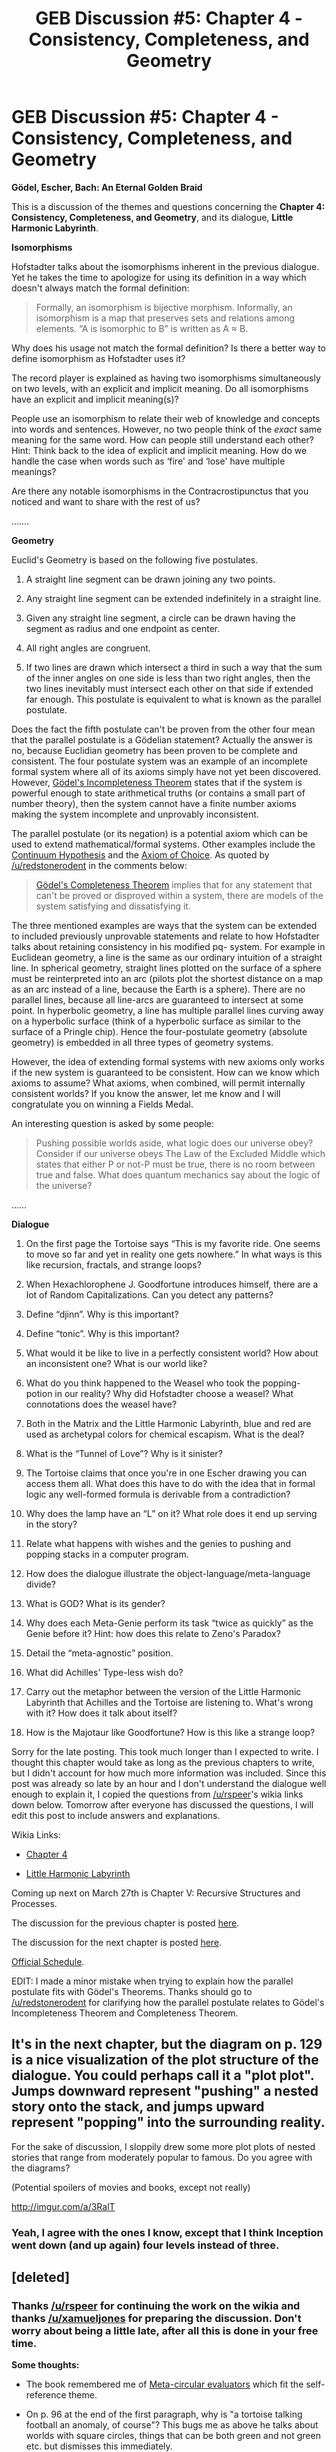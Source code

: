 #+TITLE: GEB Discussion #5: Chapter 4 - Consistency, Completeness, and Geometry

* GEB Discussion #5: Chapter 4 - Consistency, Completeness, and Geometry
:PROPERTIES:
:Author: xamueljones
:Score: 11
:DateUnix: 1427307631.0
:DateShort: 2015-Mar-25
:END:
*Gödel, Escher, Bach: An Eternal Golden Braid*

This is a discussion of the themes and questions concerning the *Chapter 4: Consistency, Completeness, and Geometry*, and its dialogue, *Little Harmonic Labyrinth*.

*Isomorphisms*

Hofstadter talks about the isomorphisms inherent in the previous dialogue. Yet he takes the time to apologize for using its definition in a way which doesn't always match the formal definition:

#+begin_quote
  Formally, an isomorphism is bijective morphism. Informally, an isomorphism is a map that preserves sets and relations among elements. “A is isomorphic to B” is written as A ≈ B.
#+end_quote

Why does his usage not match the formal definition? Is there a better way to define isomorphism as Hofstadter uses it?

The record player is explained as having two isomorphisms simultaneously on two levels, with an explicit and implicit meaning. Do all isomorphisms have an explicit and implicit meaning(s)?

People use an isomorphism to relate their web of knowledge and concepts into words and sentences. However, no two people think of the /exact/ same meaning for the same word. How can people still understand each other? Hint: Think back to the idea of explicit and implicit meaning. How do we handle the case when words such as ‘fire' and ‘lose' have multiple meanings?

Are there any notable isomorphisms in the Contracrostipunctus that you noticed and want to share with the rest of us?

.......

*Geometry*

Euclid's Geometry is based on the following five postulates.

1. A straight line segment can be drawn joining any two points.

2. Any straight line segment can be extended indefinitely in a straight line.

3. Given any straight line segment, a circle can be drawn having the segment as radius and one endpoint as center.

4. All right angles are congruent.

5. If two lines are drawn which intersect a third in such a way that the sum of the inner angles on one side is less than two right angles, then the two lines inevitably must intersect each other on that side if extended far enough. This postulate is equivalent to what is known as the parallel postulate.

Does the fact the fifth postulate can't be proven from the other four mean that the parallel postulate is a Gödelian statement? Actually the answer is no, because Euclidian geometry has been proven to be complete and consistent. The four postulate system was an example of an incomplete formal system where all of its axioms simply have not yet been discovered. However, [[http://en.wikipedia.org/wiki/G%C3%B6del%27s_incompleteness_theorems][Gödel's Incompleteness Theorem]] states that if the system is powerful enough to state arithmetical truths (or contains a small part of number theory), then the system cannot have a finite number axioms making the system incomplete and unprovably inconsistent.

The parallel postulate (or its negation) is a potential axiom which can be used to extend mathematical/formal systems. Other examples include the [[http://en.wikipedia.org/wiki/Continuum_hypothesis][Continuum Hypothesis]] and the [[http://en.wikipedia.org/wiki/Axiom_of_choice][Axiom of Choice]]. As quoted by [[/u/redstonerodent]] in the comments below:

#+begin_quote
  [[http://en.wikipedia.org/wiki/G%C3%B6del%27s_completeness_theorem#Relationship_to_the_compactness_theorem][Gödel's Completeness Theorem]] implies that for any statement that can't be proved or disproved within a system, there are models of the system satisfying and dissatisfying it.
#+end_quote

The three mentioned examples are ways that the system can be extended to included previously unprovable statements and relate to how Hofstadter talks about retaining consistency in his modified pq- system. For example in Euclidean geometry, a line is the same as our ordinary intuition of a straight line. In spherical geometry, straight lines plotted on the surface of a sphere must be reinterpreted into an arc (pilots plot the shortest distance on a map as an arc instead of a line, because the Earth is a sphere). There are no parallel lines, because all line-arcs are guaranteed to intersect at some point. In hyperbolic geometry, a line has multiple parallel lines curving away on a hyperbolic surface (think of a hyperbolic surface as similar to the surface of a Pringle chip). Hence the four-postulate geometry (absolute geometry) is embedded in all three types of geometry systems.

However, the idea of extending formal systems with new axioms only works if the new system is guaranteed to be consistent. How can we know which axioms to assume? What axioms, when combined, will permit internally consistent worlds? If you know the answer, let me know and I will congratulate you on winning a Fields Medal.

An interesting question is asked by some people:

#+begin_quote
  Pushing possible worlds aside, what logic does our universe obey? Consider if our universe obeys The Law of the Excluded Middle which states that either P or not-P must be true, there is no room between true and false. What does quantum mechanics say about the logic of the universe?
#+end_quote

......

*Dialogue*

1) On the first page the Tortoise says “This is my favorite ride. One seems to move so far and yet in reality one gets nowhere.” In what ways is this like recursion, fractals, and strange loops?

2) When Hexachlorophene J. Goodfortune introduces himself, there are a lot of Random Capitalizations. Can you detect any patterns?

3) Define “djinn”. Why is this important?

4) Define “tonic”. Why is this important?

5) What would it be like to live in a perfectly consistent world? How about an inconsistent one? What is our world like?

6) What do you think happened to the Weasel who took the popping-potion in our reality? Why did Hofstadter choose a weasel? What connotations does the weasel have?

7) Both in the Matrix and the Little Harmonic Labyrinth, blue and red are used as archetypal colors for chemical escapism. What is the deal?

8) What is the “Tunnel of Love”? Why is it sinister?

9) The Tortoise claims that once you're in one Escher drawing you can access them all. What does this have to do with the idea that in formal logic any well-formed formula is derivable from a contradiction?

10) Why does the lamp have an “L” on it? What role does it end up serving in the story?

11) Relate what happens with wishes and the genies to pushing and popping stacks in a computer program.

12) How does the dialogue illustrate the object-language/meta-language divide?

13) What is GOD? What is its gender?

14) Why does each Meta-Genie perform its task “twice as quickly” as the Genie before it? Hint: how does this relate to Zeno's Paradox?

15) Detail the “meta-agnostic” position.

16) What did Achilles' Type-less wish do?

17) Carry out the metaphor between the version of the Little Harmonic Labyrinth that Achilles and the Tortoise are listening to. What's wrong with it? How does it talk about itself?

18) How is the Majotaur like Goodfortune? How is this like a strange loop?

Sorry for the late posting. This took much longer than I expected to write. I thought this chapter would take as long as the previous chapters to write, but I didn't account for how much more information was included. Since this post was already so late by an hour and I don't understand the dialogue well enough to explain it, I copied the questions from [[/u/rspeer]]'s wikia links down below. Tomorrow after everyone has discussed the questions, I will edit this post to include answers and explanations.

Wikia Links:

- [[http://godel-escher-bach.wikia.com/wiki/Chapter_4][Chapter 4]]

- [[http://godel-escher-bach.wikia.com/wiki/Little_Harmonic_Labyrinth][Little Harmonic Labyrinth]]

Coming up next on March 27th is Chapter V: Recursive Structures and Processes.

The discussion for the previous chapter is posted [[http://www.reddit.com/r/rational/comments/30144c/geb_discussion_4_chapter_3_figure_and_ground/][here]].

The discussion for the next chapter is posted [[http://www.reddit.com/r/rational/comments/30iexp/geb_discussion_6_chapter_5_recursive_structures/][here]].

[[http://www.reddit.com/r/rational/comments/2yys1i/lets_start_the_read_through/][Official Schedule]].

EDIT: I made a minor mistake when trying to explain how the parallel postulate fits with Gödel's Theorems. Thanks should go to [[/u/redstonerodent]] for clarifying how the parallel postulate relates to Gödel's Incompleteness Theorem and Completeness Theorem.


** It's in the next chapter, but the diagram on p. 129 is a nice visualization of the plot structure of the dialogue. You could perhaps call it a "plot plot". Jumps downward represent "pushing" a nested story onto the stack, and jumps upward represent "popping" into the surrounding reality.

For the sake of discussion, I sloppily drew some more plot plots of nested stories that range from moderately popular to famous. Do you agree with the diagrams?

(Potential spoilers of movies and books, except not really)

[[http://imgur.com/a/3RalT]]
:PROPERTIES:
:Author: rspeer
:Score: 5
:DateUnix: 1427324880.0
:DateShort: 2015-Mar-26
:END:

*** Yeah, I agree with the ones I know, except that I think Inception went down (and up again) four levels instead of three.
:PROPERTIES:
:Author: Ty-Guy9
:Score: 1
:DateUnix: 1427425853.0
:DateShort: 2015-Mar-27
:END:


** [deleted]
:PROPERTIES:
:Score: 3
:DateUnix: 1427317018.0
:DateShort: 2015-Mar-26
:END:

*** Thanks [[/u/rspeer]] for continuing the work on the wikia and thanks [[/u/xamueljones]] for preparing the discussion. Don't worry about being a little late, after all this is done in your free time.

*Some thoughts:*

- The book remembered me of [[https://en.wikipedia.org/wiki/Meta-circular_evaluator][Meta-circular evaluators]] which fit the self-reference theme.

- On p. 96 at the end of the first paragraph, why is "a tortoise talking football an anomaly, of course"? This bugs me as above he talks about worlds with square circles, things that can be both green and not green etc. but dismisses this immediately.

- In the dialog, why is it a Majotaur? Mino*r* vs Majo*r* <-> Minotaur vs Majotaur? I am note sure what the pun is about.

--------------

Dialog questions, I agree with most of what you say, some additional points:

2) Like [[/u/rspeer]] this also starts to bug me. Why is it even Hexachlorophene? I looked up the chemical structure but besides the two 'OH' nothing struck me as solution.

3) [[https://en.wikipedia.org/wiki/Jinn][Wikipedia]] also says:

#+begin_quote
  They are mentioned frequently in the Quran (the 72nd sura is titled Sūrat al-Jinn) and other Islamic texts and inhabit an unseen world called Djinnestan, *another universe beyond the known universe*.
#+end_quote

Might be relevant as well.

4) Unfortunately I didn't read Alice in Wonderland, can you provide a little more context what you mean? It sounds interesting :)

5) I agree with you that paradoxes would not be possible (not theorems), because consistency requires that they come out *true* which is not possible as in "this sentence is false".

6) Weasels are always the clever/playful ones aren't they?

7) No idea, but there has to be some connection.

8) Unsolved mystery. With the gondola and the gondoljer I somehow thought of Venice, but I don't know if that makes sense in this context.

9) /ex-falso quodlibet/?

10) Can't think of more than you said, anyone else?

11) One possible reation with assembly programming: If you call a procedure, you typically *push* arguments onto the stack, the procedure *pops* them and does something. When finished it *pushes* the result on the stack and returns to the callee, which can then *pop* the result from the stack.

So Achilles calls the wish procedure by pushing it's argument (the wish) on the stack. The genie receives the wish and again pushes the wish on the stack and so on until finally GOD does something and pushes the result (answer) on the stack, which is popped from the meta^{n} genie until the result comes back to Achilles.

(It's been a while since doing anything in assembly so you might want to take this with a grain of salt)

12) I actually thought more about the relation between the different layers of stories. The current story told is the object-language and the outer layer above is the meta-layer for this one, which becomes explicit on p. 124 where the Tortoise speaks in the meta-language about the object-language (the current story).

13) I am confused about the gender because on p. 111 in starts with: "*He* /rubs the Meta-Lamp/" and below the Meta-Genie it goes like this: "... /this Meta-Genie removes the wispy folds of/ *her* /robe.../". So the gender changes.

14) I couldn't think of an explanation but your hint about infinite stuff in finite time and limits made it more clear, thanks!

17) I think the overview section in the wikia explains it:

#+begin_quote
  The frame story, instead of finishing as expected, is left open, so the reader is left dangling without resolution. One nested story concerns modulation in music---particularly an organ piece which ends in the wrong key, leaving the listener dangling without resolution.
#+end_quote

18) I believe there must be a little more to the connection...
:PROPERTIES:
:Author: markus1189
:Score: 2
:DateUnix: 1427322254.0
:DateShort: 2015-Mar-26
:END:

**** u/deleted:
#+begin_quote
  On p. 96 at the end of the first paragraph, why is "a tortoise talking football an anomaly, of course"? This bugs me as above he talks about worlds with square circles, things that can be both green and not green etc. but dismisses this immediately.
#+end_quote

It's a reference to Lewis Carroll's dialogue What the Tortoise Said to Achilles:

#+begin_quote
  "A tortoise playing football would be---" Achilles was beginning.

  "---an anomaly, of course," the Tortoise hastily interrupted.
#+end_quote
:PROPERTIES:
:Score: 2
:DateUnix: 1427388812.0
:DateShort: 2015-Mar-26
:END:

***** Nice find!
:PROPERTIES:
:Author: markus1189
:Score: 1
:DateUnix: 1427392988.0
:DateShort: 2015-Mar-26
:END:


*** 1. The song they are listening to ends with some resolution, but not the original resolution they wanted. The dialogue is similar; we have the resolution of Achilles and the Tortoise returning to the real world in the Tortoise's home. However, this only happened in the story they were reading. We have no resolution about the Tortoise being cooked in a stew, which was the original conflict.
:PROPERTIES:
:Author: redstonerodent
:Score: 1
:DateUnix: 1427337981.0
:DateShort: 2015-Mar-26
:END:


*** 7.Blue represents calm or security, red, excitement or danger. The higher levels are so-called because they have the greatest consequences. The choice is yours, but to face your highest levels is to encounter the most real, and most rewarding, of your obstacles.

8.The tunnel of love represents what happens when someone begins exploring a system not of their own creation, such as math, geometry, or GOB. If the author can't speak to you, as he wrote the system and left you to read it alone, then you may be in a predicament. You must hop quickly from being a passive to an active participant, and not enter into 'blind love' of the system for its own sake, for then your hope relies upon the silent gondola-guide eventually leading you out of that 'tunnel of love' again, so you can see clearly enough to return to the real world. If you never escape, then not only are you stuck in the illusion, but you also never "taste the tonic, [and] feel [the] deep sense of satisfaction" of learning what the system was there to teach you in the first place.

I am probably in serious peril of this fate, myself, on a few different levels. I think I'm too trusting of 'gondola people', really, or too lazy to jump out and walk. And with all the man-made systems people can and do passively participate in, it's no wonder most people are still stuck in all kinds of false perceptions. We call them stereotypes, misunderstandings, false beliefs, addictions, etc. Sometimes we don't recognize we're in them. It's a big job, but important, to get ourselves and others out of them!

Other notes:

- The top-level Achilles and the Tortoise never have their story resolved back to the amusement park where they began, but rather are left in the clutches of the Tortoise-eater. This symbolizes a grim outlook on life, both that it's "not all fun and games", that you're gonna be eaten alive in somebody's pie-in-the-sky (someone fighting for their ideal at your expense?), particularly if you settle for a 'resolution in a subsidiary key' -- a happy ending but not the happiest. At least if the strange loop completes itself by an ending like in the Majotaur's Labyrinth, a 'bowl of popcorn' may appear! It's a rather whimsical metaphor, overall.
:PROPERTIES:
:Author: Ty-Guy9
:Score: 1
:DateUnix: 1427373637.0
:DateShort: 2015-Mar-26
:END:

**** That's an awesome solution for 8, thanks for sharing!
:PROPERTIES:
:Author: markus1189
:Score: 1
:DateUnix: 1427392901.0
:DateShort: 2015-Mar-26
:END:


*** 5.If we lived in an inconsistent world, some things would be true and false at the same time, and not just because of wording. Like, Schrodenger's Cat could actually be both dead and alive. Instead, quantum physics puts it in a probabilistic state, with likelihood of being alive between 0(definitely false) and 1(definitely true). It resolves itself when the state is revealed, and our world thus remains consistent! Or that's how I would put it, with what little I know. Paradoxes kind of work the same way, as I mentioned [[http://www.reddit.com/r/rational/comments/2z8zm5/geb_discussion_1_introduction_a_musicological/cppqfs1][here]]: probability between true or false, unless forced to decide.
:PROPERTIES:
:Author: Ty-Guy9
:Score: 1
:DateUnix: 1427374497.0
:DateShort: 2015-Mar-26
:END:


*** On 13), the genders of each Meta^{n}-Genie alternate, so that GOD overall has no particular gender.

On 6): So what kind of world would the Weasel end up in? Maybe we're to believe he popped out of "Little Harmonic Labyrinth" entirely, and somewhere in the real world is a weasel who was once an extremely minor character in GEB introduced to make a joke. Maybe he's posting on [[/r/popping]] right now.

I wouldn't conclude in 12) that "one needs to go to an infinite level of meta-ness to answer anything". Any reasonable wish would be a normal wish or a meta-wish, with nothing infinite going on.

The djinni seem to be designed to prevent paradoxes by being type-safe -- requiring wishes about wishes to be at a separate level is a lot like how set theory has to use a different word than "set" to describe a set of all sets. They would have been safe from paradoxes if they hadn't let Achilles get an exemption to their type system and make a Typeless Wish.

On 5): I wouldn't be so quick to conclude that our /world/ has paradoxes in it that make it inconsistent. We don't know any way to formally describe the whole world, indeed. We can only describe small aspects of it with formal systems. When you encounter a paradox, it means that you applied a formal system in a way that it can't actually be applied. So I'm not sure it means anything for the world to be inconsistent, or to have paradoxes; it's our reasoning about it that may have paradoxes.

Kind of nice that we can come up with formal systems that have something to do with reality, though. Maybe the question is asking us to envision a world where logical reasoning is completely useless.
:PROPERTIES:
:Author: rspeer
:Score: 1
:DateUnix: 1427444903.0
:DateShort: 2015-Mar-27
:END:


** u/redstonerodent:
#+begin_quote
  Does the fact the fifth postulate can't be proven from the other four mean that the parallel postulate is a Gödelian statement? Actually the answer is no, because Gödelian statements are true statements which are unprovable from within the system. Since the postulate can be assumed to be true for Euclidean geometry and assumed to be false for spherical (also called elliptical) and hyperbolic geometry, it is not a Gödelian statement.
#+end_quote

[[http://en.wikipedia.org/wiki/G%C3%B6del%27s_completeness_theorem][Gödel's Completeness theorem]] implies that for any statement that can't be proved or disproved within a system, there are models of the system satisfying and dissatisfying it. You're making a distinction between "unprovable within a system" and "being true or false depending on the model," when there is no difference between these.
:PROPERTIES:
:Author: redstonerodent
:Score: 3
:DateUnix: 1427337540.0
:DateShort: 2015-Mar-26
:END:

*** Thanks for clarifying! I expanded the section a little bit (as well as included a quote from you) to explain how the parallel postulate relates to the Completeness Theorem and why it doesn't relate to the Incompleteness Theorem.
:PROPERTIES:
:Author: xamueljones
:Score: 2
:DateUnix: 1427348458.0
:DateShort: 2015-Mar-26
:END:


** u/Ty-Guy9:
#+begin_quote
  The record player is explained as having two isomorphisms simultaneously on two levels, with an explicit and implicit meaning. Do all isomorphisms have an explicit and implicit meaning(s)?
#+end_quote

I want to say that isomorphisms are, by definition, connections between one system/level and another. If an object in one level has an implicit meaning, it means that that level is related to a higher level via isomorphism. The objects go by a name: 'symbols'. Words are symbols, statements are symbols, stories can be symbols (and when they are they're called parables or extended metaphors), and formal systems can be considered symbols as well.

While Hofstader seems to like to consider symbol and interpretation as independent, I think it's important to determine which comes first. I suggest that interpretation comes first, as the motive for the rest: the usual pattern is that symbols are invented by some intelligent person(s), in order to describe something they know of in reality. Euclid, when he invented/formalized geometry, was trying to describe the 3D spatial world as he knew it. The pq- system was invented to represent some basic math, and, of course, to be an analogy for other systems. Record players were invented before records were made for them. If the symbols/systems were random or out of thin air, they could be assumed to be meaningless. They would be like searching for meanings in alphabet soup: you could try, but you'd be hard pressed to see anything coherent.

Counterexamples?

EDIT: My main proposition here should be stated as *systems and their interpretations come together, chronologically*, rather than that one comes before the other. You don't invent a record player without also inventing the record, nor vice versa.
:PROPERTIES:
:Author: Ty-Guy9
:Score: 2
:DateUnix: 1427363086.0
:DateShort: 2015-Mar-26
:END:

*** Maybe relevant:

[[http://en.wikipedia.org/wiki/Intuitionism][Intuitionists]] think that mathematics is created, whereas [[http://en.wikipedia.org/wiki/Platonism][platonists]] think that mathematics is just the interpretation of the abstract objects found in nature. So this might either support your point or go against it.
:PROPERTIES:
:Score: 3
:DateUnix: 1427386818.0
:DateShort: 2015-Mar-26
:END:

**** Neat! While my philosophical background knowledge is limited on these theories, my perspective presented above is that there is precisely one reality, and that our understanding of it is both the origin and the purpose of our systems and symbols. I think platonism introduces a second reality, so that's different. Intuitionism looks probable; I might have to explore it further sometime.
:PROPERTIES:
:Author: Ty-Guy9
:Score: 1
:DateUnix: 1427409596.0
:DateShort: 2015-Mar-27
:END:


** Slightly relevant xkcd! [[https://xkcd.com/1086/]]

Let's suppose that Black Hat's wishes are being answered by the djinns. Which levels would he have to wish at?

- "That wishing on eyelashes worked": meta-wish
- "A pony": wish
- "Unlimited wishes": meta-wish
- "Revocation of rules prohibiting unlimited wishes": meta-meta-wish
- "A finite but arbitrarily large number of wishes": meta-wish
- "The power to dictate the rules governing wishes": apparently his meta-meta-wish didn't get answered, so maybe he's trying to make a meta-meta-meta wish here. Or a Typeless Wish if he wants to change the rules about wish types also.
- "Unlimited eyelashes": wish
- "That wish-granting entities be required to...": definitely a Typeless Wish
- ...
- "A universe which is a replica of this one sans rules against meta-wishes": now that's jumping out of the system. Typeless Wish because this universe would need a copy of all the djinns.
:PROPERTIES:
:Author: rspeer
:Score: 2
:DateUnix: 1427445470.0
:DateShort: 2015-Mar-27
:END:

*** [[http://imgs.xkcd.com/comics/eyelash_wish_log.png][Image]]

*Title:* Eyelash Wish Log

*Title-text:* Ooh, another one. Uh ... the ability to alter any coefficients of friction at will during sporting events.

[[http://www.explainxkcd.com/wiki/index.php/1086#Explanation][Comic Explanation]]

*Stats:* This comic has been referenced 38 times, representing 0.0661% of referenced xkcds.

--------------

^{[[http://www.xkcd.com][xkcd.com]]} ^{|} ^{[[http://www.reddit.com/r/xkcd/][xkcd sub]]} ^{|} ^{[[http://www.reddit.com/r/xkcd_transcriber/][Problems/Bugs?]]} ^{|} ^{[[http://xkcdref.info/statistics/][Statistics]]} ^{|} ^{[[http://reddit.com/message/compose/?to=xkcd_transcriber&subject=ignore%20me&message=ignore%20me][Stop Replying]]} ^{|} ^{[[http://reddit.com/message/compose/?to=xkcd_transcriber&subject=delete&message=delete%20t1_cpscfuq][Delete]]}
:PROPERTIES:
:Author: xkcd_transcriber
:Score: 1
:DateUnix: 1427445483.0
:DateShort: 2015-Mar-27
:END:


** What do you think would happen if someone told Douglas Hofstadter about the Curry-Howard Isomorphism?
:PROPERTIES:
:Score: 1
:DateUnix: 1427312339.0
:DateShort: 2015-Mar-26
:END:

*** He has to know by now, right? But I noted on the Wikia that if he had known about it and its significance when he wrote GEB, he probably wouldn't have made that dismissive comment about type theory in the Introduction.

Where do you see the Curry-Howard isomorphism applying in this reading? The part where Achilles makes a Typeless Wish?
:PROPERTIES:
:Author: rspeer
:Score: 1
:DateUnix: 1427314050.0
:DateShort: 2015-Mar-26
:END:

**** I don't quite think it does, but the Isomorphism and causal modeling in probabilistic programming show that nontermination of a program/nonnormalization of a proof/inconsistency of logic, when viewed as a causal model, makes causality go in circles, which makes easy sense of why logical inconsistency corresponds to a lack of possible realities -- reality can't "make up its mind" on what to do in those situations.
:PROPERTIES:
:Score: 1
:DateUnix: 1427317406.0
:DateShort: 2015-Mar-26
:END:


** These are Justin Curry's questions, and I admit I don't know the answers to some of them.

What /is/ the significance of HJG's Random Capitalizations? For that matter, what's the significance of his name? And why /is/ the Tunnel of Love so sinister?
:PROPERTIES:
:Author: rspeer
:Score: 1
:DateUnix: 1427314159.0
:DateShort: 2015-Mar-26
:END:
